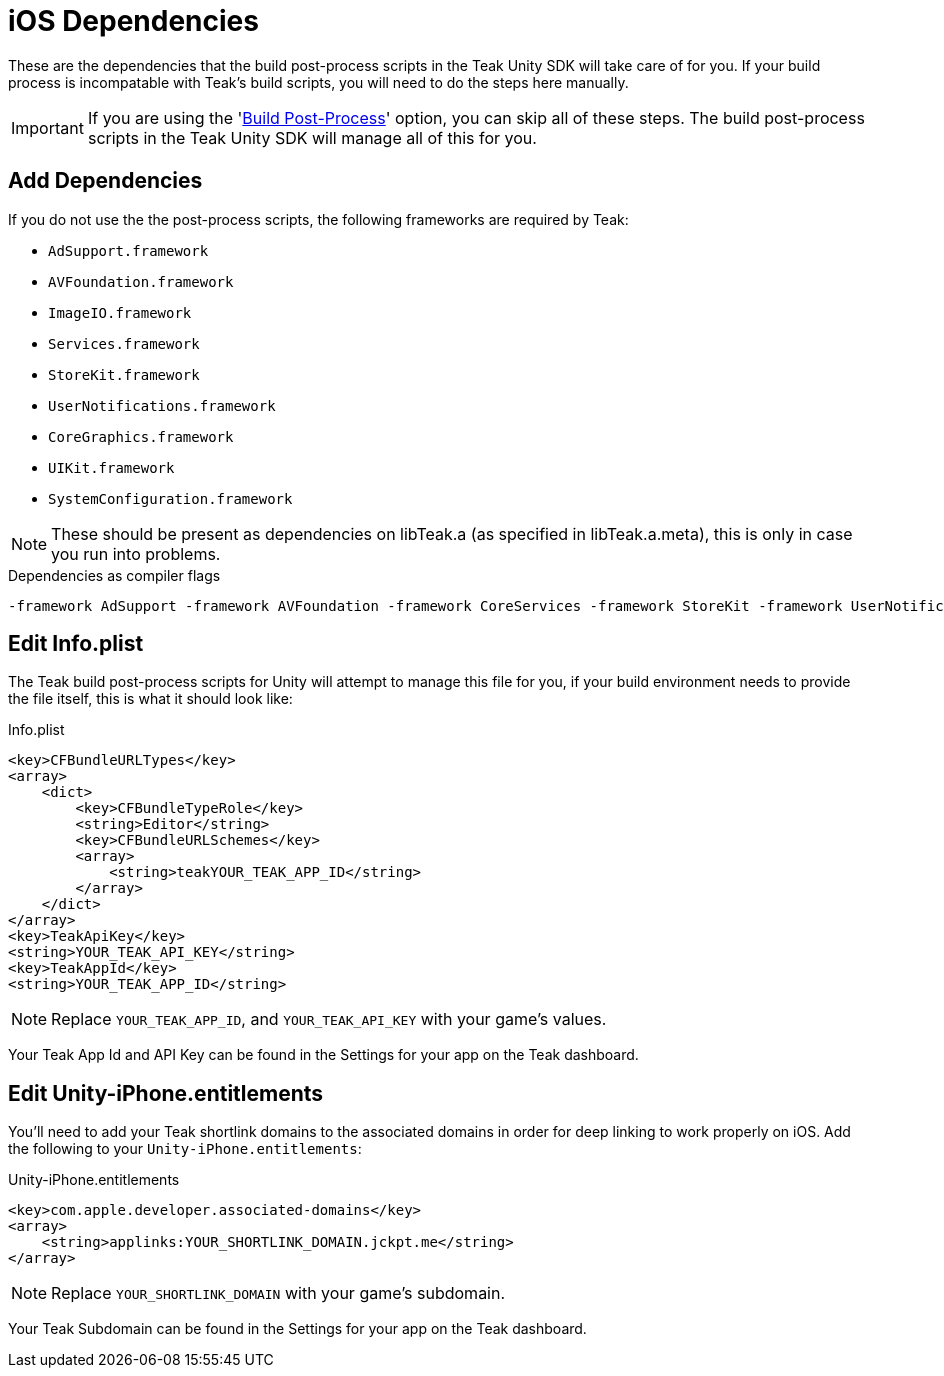 = iOS Dependencies
:page-aliases: ios.adoc
:page-pagination:

These are the dependencies that the build post-process scripts in the Teak Unity SDK will take care of for you. If your build process is incompatable with Teak's build scripts, you will need to do the steps here manually.

IMPORTANT: If you are using the 'xref:quickstart/install-sdk.adoc#_build_post_processing[Build Post-Process]' option, you can skip all of these steps. The build post-process scripts in the Teak Unity SDK will manage all of this for you.

== Add Dependencies
If you do not use the the post-process scripts, the following frameworks are required by Teak:

* `AdSupport.framework`
* `AVFoundation.framework`
* `ImageIO.framework`
* `Services.framework`
* `StoreKit.framework`
* `UserNotifications.framework`
* `CoreGraphics.framework`
* `UIKit.framework`
* `SystemConfiguration.framework`

NOTE: These should be present as dependencies on libTeak.a (as specified in libTeak.a.meta),
this is only in case you run into problems.

.Dependencies as compiler flags
    -framework AdSupport -framework AVFoundation -framework CoreServices -framework StoreKit -framework UserNotifications -framework ImageIO -framework CoreGraphics -framework UIKit -framework SystemConfiguration

== Edit Info.plist

The Teak build post-process scripts for Unity will attempt to manage this file for you, if
your build environment needs to provide the file itself, this is what it should look like:

.Info.plist
[source,xml]
----
<key>CFBundleURLTypes</key>
<array>
    <dict>
        <key>CFBundleTypeRole</key>
        <string>Editor</string>
        <key>CFBundleURLSchemes</key>
        <array>
            <string>teakYOUR_TEAK_APP_ID</string>
        </array>
    </dict>
</array>
<key>TeakApiKey</key>
<string>YOUR_TEAK_API_KEY</string>
<key>TeakAppId</key>
<string>YOUR_TEAK_APP_ID</string>
----

NOTE: Replace `YOUR_TEAK_APP_ID`, and `YOUR_TEAK_API_KEY` with your game's values.

Your Teak App Id and API Key can be found in the Settings for your app on the Teak dashboard.


== Edit Unity-iPhone.entitlements

You'll need to add your Teak shortlink domains to the associated domains in order for deep
linking to work properly on iOS. Add the following to your `Unity-iPhone.entitlements`:

.Unity-iPhone.entitlements
[source,xml]
----
<key>com.apple.developer.associated-domains</key>
<array>
    <string>applinks:YOUR_SHORTLINK_DOMAIN.jckpt.me</string>
</array>
----

NOTE: Replace `YOUR_SHORTLINK_DOMAIN` with your game's subdomain.

Your Teak Subdomain can be found in the Settings for your app on the Teak dashboard.
